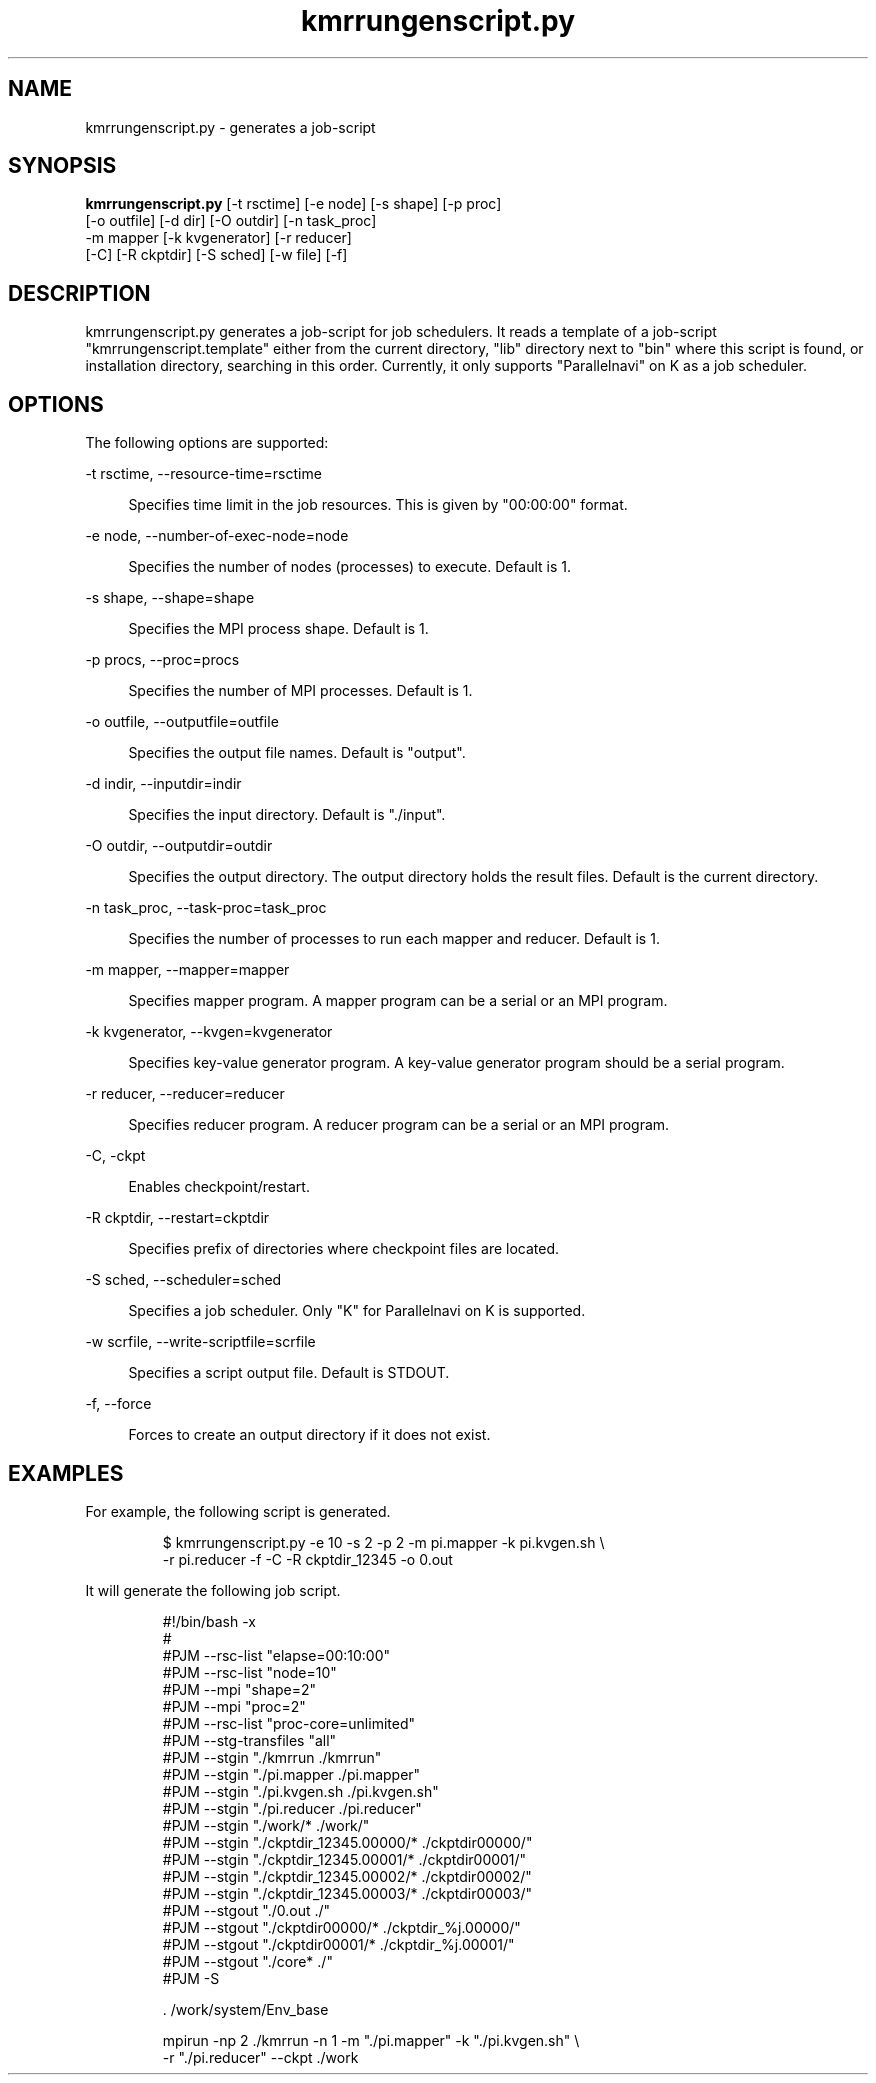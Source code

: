 '\"
.\" Copyright (C) 2012-2015 RIKEN AICS
.\" nroff -u0 -Tlp -man
.TH kmrrungenscript.py 1 "2014-06-03" "KMR" "User Commands"
.SH NAME
kmrrungenscript.py \- generates a job-script
.SH SYNOPSIS
.LP
.nf
\fBkmrrungenscript.py\fR [-t rsctime] [-e node] [-s shape] [-p proc]
                   [-o outfile] [-d dir] [-O outdir] [-n task_proc]
                   -m mapper [-k kvgenerator] [-r reducer]
                   [-C] [-R ckptdir] [-S sched] [-w file] [-f]
.fi
.SH DESCRIPTION
.sp
.LP
kmrrungenscript.py generates a job-script for job schedulers.  It reads a
template of a job-script "kmrrungenscript.template" either from the
current directory, "lib" directory next to "bin" where this script is
found, or installation directory, searching in this order.  Currently,
it only supports "Parallelnavi" on K as a job scheduler.
.SH OPTIONS
.sp
.LP
The following options are supported:

.sp
.ne 2
.na
-t rsctime, --resource-time=rsctime
.ad
.sp .6
.RS 4n
Specifies time limit in the job resources.  This is given by
"00:00:00" format.
.RE

.sp
.ne 2
.na
-e node, --number-of-exec-node=node
.ad
.sp .6
.RS 4n
Specifies the number of nodes (processes) to execute.  Default is 1.
.RE

.sp
.ne 2
.na
-s shape, --shape=shape
.ad
.sp .6
.RS 4n
Specifies the MPI process shape.  Default is 1.
.RE

.sp
.ne 2
.na
-p procs, --proc=procs
.ad
.sp .6
.RS 4n
Specifies the number of MPI processes.  Default is 1.
.RE

.sp
.ne 2
.na
-o outfile, --outputfile=outfile
.ad
.sp .6
.RS 4n
Specifies the output file names.  Default is "output".
.RE

.sp
.ne 2
.na
-d indir, --inputdir=indir
.ad
.sp .6
.RS 4n
Specifies the input directory.  Default is "./input".
.RE

.sp
.ne 2
.na
-O outdir, --outputdir=outdir
.ad
.sp .6
.RS 4n
Specifies the output directory.  The output directory holds the result
files.  Default is the current directory.
.RE

.sp
.ne 2
.na
-n task_proc, --task-proc=task_proc
.ad
.sp .6
.RS 4n
Specifies the number of processes to run each mapper and reducer.
Default is 1.
.RE

.sp
.ne 2
.na
-m mapper, --mapper=mapper
.ad
.sp .6
.RS 4n
Specifies mapper program.
A mapper program can be a serial or an MPI program.
.RE

.sp
.ne 2
.na
-k kvgenerator, --kvgen=kvgenerator
.ad
.sp .6
.RS 4n
Specifies key-value generator program.
A key-value generator program should be a serial program.
.RE

.sp
.ne 2
.na
-r reducer, --reducer=reducer
.ad
.sp .6
.RS 4n
Specifies reducer program.
A reducer program can be a serial or an MPI program.
.RE

.sp
.ne 2
.na
-C, -ckpt
.ad
.sp .6
.RS 4n
Enables checkpoint/restart.
.RE

.sp
.ne 2
.na
-R ckptdir, --restart=ckptdir
.ad
.sp .6
.RS 4n
Specifies prefix of directories where checkpoint files are located.
.RE

.sp
.ne 2
.na
-S sched, --scheduler=sched
.ad
.sp .6
.RS 4n
Specifies a job scheduler.  Only "K" for Parallelnavi on K is
supported.
.RE

.sp
.ne 2
.na
-w scrfile, --write-scriptfile=scrfile
.ad
.sp .6
.RS 4n
Specifies a script output file.  Default is STDOUT.
.RE

.sp
.ne 2
.na
-f, --force
.ad
.sp .6
.RS 4n
Forces to create an output directory if it does not exist.
.RE


.SH EXAMPLES
.sp
.LP
For example, the following script is generated.
.sp
.nf
.RS
$ kmrrungenscript.py -e 10 -s 2 -p 2 -m pi.mapper -k pi.kvgen.sh \\
-r pi.reducer -f -C -R ckptdir_12345 -o 0.out
.sp
.nf
.RS -7
It will generate the following job script.
.sp
.nf
.RS
#!/bin/bash -x
#
#PJM --rsc-list "elapse=00:10:00"
#PJM --rsc-list "node=10"
#PJM --mpi "shape=2"
#PJM --mpi "proc=2"
#PJM --rsc-list "proc-core=unlimited"
#PJM --stg-transfiles "all"
#PJM --stgin "./kmrrun ./kmrrun"
#PJM --stgin "./pi.mapper ./pi.mapper"
#PJM --stgin "./pi.kvgen.sh ./pi.kvgen.sh"
#PJM --stgin "./pi.reducer ./pi.reducer"
#PJM --stgin "./work/* ./work/"
#PJM --stgin "./ckptdir_12345.00000/* ./ckptdir00000/"
#PJM --stgin "./ckptdir_12345.00001/* ./ckptdir00001/"
#PJM --stgin "./ckptdir_12345.00002/* ./ckptdir00002/"
#PJM --stgin "./ckptdir_12345.00003/* ./ckptdir00003/"
#PJM --stgout "./0.out ./"
#PJM --stgout "./ckptdir00000/* ./ckptdir_%j.00000/"
#PJM --stgout "./ckptdir00001/* ./ckptdir_%j.00001/"
#PJM --stgout "./core* ./"
#PJM -S

\&. /work/system/Env_base

mpirun -np 2 ./kmrrun -n 1 -m "./pi.mapper" -k "./pi.kvgen.sh" \\
-r "./pi.reducer" --ckpt ./work
.fi
.RE
